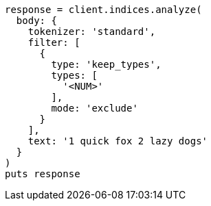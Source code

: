 [source, ruby]
----
response = client.indices.analyze(
  body: {
    tokenizer: 'standard',
    filter: [
      {
        type: 'keep_types',
        types: [
          '<NUM>'
        ],
        mode: 'exclude'
      }
    ],
    text: '1 quick fox 2 lazy dogs'
  }
)
puts response
----
